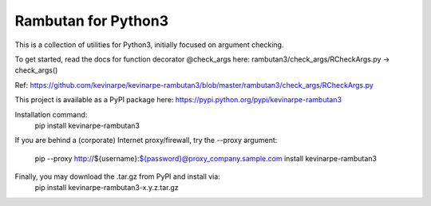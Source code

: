 Rambutan for Python3
====================

This is a collection of utilities for Python3, initially focused on
argument checking.

To get started, read the docs for function decorator @check_args here:
rambutan3/check_args/RCheckArgs.py -> check_args()

Ref: https://github.com/kevinarpe/kevinarpe-rambutan3/blob/master/rambutan3/check_args/RCheckArgs.py

This project is available as a PyPI package here:
https://pypi.python.org/pypi/kevinarpe-rambutan3

Installation command:
    pip install kevinarpe-rambutan3

If you are behind a (corporate) Internet proxy/firewall, try the --proxy
argument:
    pip --proxy http://${username}:${password}@proxy_company.sample.com install kevinarpe-rambutan3

Finally, you may download the .tar.gz from PyPI and install via:
    pip install kevinarpe-rambutan3-x.y.z.tar.gz

